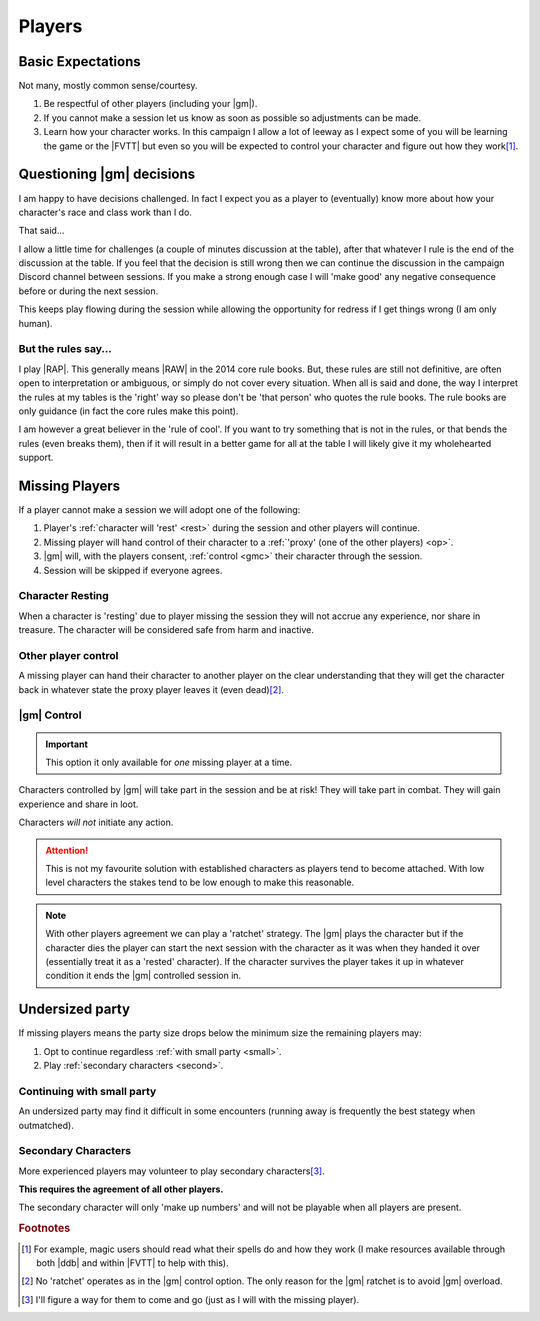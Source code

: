 Players
=======

Basic Expectations
------------------

Not many, mostly common sense/courtesy.

#. Be respectful of other players (including your |gm|).
#. If you cannot make a session let us know as soon as possible so adjustments can be made.
#. Learn how your character works. In this campaign I allow a lot of leeway as I expect some of you will be learning the game or the |FVTT| but even so you will be expected to control your character and figure out how they work\ [#F3]_.

Questioning |gm| decisions
--------------------------

I am happy to have decisions challenged. In fact I expect you as a player to (eventually) know more about how your character's race and class work than I do.

That said...

I allow a little time for challenges (a couple of minutes discussion at the table), after that whatever I rule is the end of the discussion at the table. If you feel that the decision is still wrong then we can continue the discussion in the campaign Discord channel between sessions. If you make a strong enough case I will 'make good' any negative consequence before or during the next session.

This keeps play flowing during the session while allowing the opportunity for redress if I get things wrong (I am only human).


But the rules say...
~~~~~~~~~~~~~~~~~~~~

I play |RAP|. This generally means |RAW| in the 2014 core rule books. But, these rules are still not definitive, are often open to interpretation or ambiguous, or simply do not cover every situation. When all is said and done, the way I interpret the rules at my tables is the 'right' way so please don't be 'that person' who quotes the rule books. The rule books are only guidance (in fact the core rules make this point).

I am however a great believer in the 'rule of cool'. If you want to try something that is not in the rules, or that bends the rules (even breaks them), then if it will result in a better game for all at the table I will likely give it my wholehearted support.

Missing Players
---------------

If a player cannot make a session we will adopt one of the following:

#. Player's :ref:`character will 'rest' <rest>` during the session and other players will continue.
#. Missing player will hand control of their character to a :ref:`'proxy' (one of the other players) <op>`.
#. |gm| will, with the players consent, :ref:`control <gmc>` their character through the session.
#. Session will be skipped if everyone agrees.


.. _rest:
Character Resting
~~~~~~~~~~~~~~~~~

When a character is 'resting' due to player missing the session they will not accrue any experience, nor share in treasure. The character will be considered safe from harm and inactive.

.. _op:
Other player control
~~~~~~~~~~~~~~~~~~~~

A missing player can hand their character to another player on the clear understanding that they will get the character back in whatever state the proxy player leaves it (even dead)\ [#F1]_.

.. _gmc:
|gm| Control
~~~~~~~~~~~~

.. important:: This option it only available for *one* missing player at a time.

Characters controlled by |gm| will take part in the session and be at risk! They will take part in combat. They will gain experience and share in loot.

Characters *will not* initiate any action.

.. attention:: This is not my favourite solution with established characters as players tend to become attached. With low level characters the stakes tend to be low enough to make this reasonable.

.. note:: With other players agreement we can play a 'ratchet' strategy. The |gm| plays the character but if the character dies the player can start the next session with the character as it was when they handed it over (essentially treat it as a 'rested' character). If the character survives the player takes it up in whatever condition it ends the |gm| controlled session in.

Undersized party
----------------

If missing players means the party size drops below the minimum size the remaining players may:

#. Opt to continue regardless :ref:`with small party <small>`.
#. Play :ref:`secondary characters <second>`.

.. _small:
Continuing with small party
~~~~~~~~~~~~~~~~~~~~~~~~~~~

An undersized party may find it difficult in some encounters (running away is frequently the best stategy when outmatched).


.. _second:
Secondary Characters
~~~~~~~~~~~~~~~~~~~~

More experienced players may volunteer to play secondary characters\ [#F2]_.

**This requires the agreement of all other players.**

The secondary character will only 'make up numbers' and will not be playable when all players are present.

.. rubric:: Footnotes

.. [#F3] For example, magic users should read what their spells do and how they work (I make resources available through both |ddb| and within |FVTT| to help with this).
.. [#F1] No 'ratchet' operates as in the |gm| control option. The only reason for the |gm| ratchet is to avoid |gm| overload.
.. [#F2] I'll figure a way for them to come and go (just as I will with the missing player).
